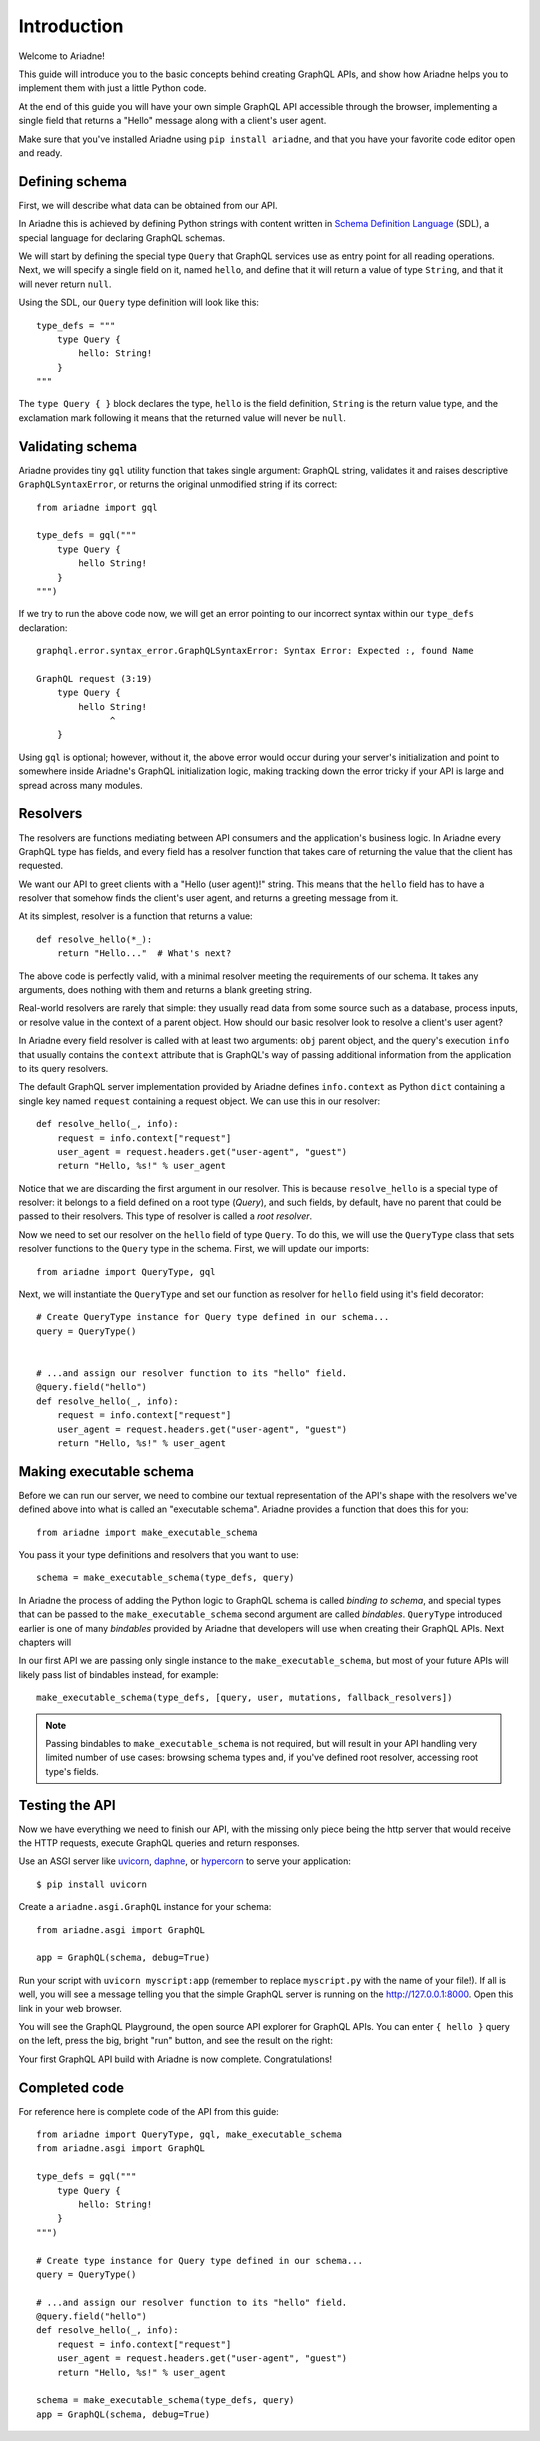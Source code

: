Introduction
============

Welcome to Ariadne!

This guide will introduce you to the basic concepts behind creating GraphQL APIs, and show how Ariadne helps you to implement them with just a little Python code.

At the end of this guide you will have your own simple GraphQL API accessible through the browser, implementing a single field that returns a "Hello" message along with a client's user agent.

Make sure that you've installed Ariadne using ``pip install ariadne``, and that you have your favorite code editor open and ready.


Defining schema
---------------

First, we will describe what data can be obtained from our API.

In Ariadne this is achieved by defining Python strings with content written in `Schema Definition Language <https://graphql.github.io/learn/schema/>`_ (SDL), a special language for declaring GraphQL schemas.

We will start by defining the special type ``Query`` that GraphQL services use as entry point for all reading operations. Next, we will specify a single field on it, named ``hello``, and define that it will return a value of type ``String``, and that it will never return ``null``.

Using the SDL, our ``Query`` type definition will look like this::

    type_defs = """
        type Query {
            hello: String!
        }
    """

The ``type Query { }`` block declares the type, ``hello`` is the field definition, ``String`` is the return value type, and the exclamation mark following it means that the returned value will never be ``null``.


Validating schema
-----------------

Ariadne provides tiny ``gql`` utility function that takes single argument: GraphQL string, validates it and raises descriptive ``GraphQLSyntaxError``, or returns the original unmodified string if its correct::

    from ariadne import gql

    type_defs = gql("""
        type Query {
            hello String!
        }
    """)

If we try to run the above code now, we will get an error pointing to our incorrect syntax within our ``type_defs`` declaration::

    graphql.error.syntax_error.GraphQLSyntaxError: Syntax Error: Expected :, found Name

    GraphQL request (3:19)
        type Query {
            hello String!
                  ^
        }

Using ``gql`` is optional; however, without it, the above error would occur during your server's initialization and point to somewhere inside Ariadne's GraphQL initialization logic, making tracking down the error tricky if your API is large and spread across many modules.


Resolvers
---------

The resolvers are functions mediating between API consumers and the application's business logic. In Ariadne every GraphQL type has fields, and every field has a resolver function that takes care of returning the value that the client has requested.

We want our API to greet clients with a "Hello (user agent)!" string. This means that the ``hello`` field has to have a resolver that somehow finds the client's user agent, and returns a greeting message from it.

At its simplest, resolver is a function that returns a value::

    def resolve_hello(*_):
        return "Hello..."  # What's next?

The above code is perfectly valid, with a minimal resolver meeting the requirements of our schema. It takes any arguments, does nothing with them and returns a blank greeting string.

Real-world resolvers are rarely that simple: they usually read data from some source such as a database, process inputs, or resolve value in the context of a parent object. How should our basic resolver look to resolve a client's user agent?

In Ariadne every field resolver is called with at least two arguments: ``obj`` parent object, and the query's execution ``info`` that usually contains the ``context`` attribute that is GraphQL's way of passing additional information from the application to its query resolvers.

The default GraphQL server implementation provided by Ariadne defines ``info.context`` as Python ``dict`` containing a single key named ``request`` containing a request object. We can use this in our resolver::

    def resolve_hello(_, info):
        request = info.context["request"]
        user_agent = request.headers.get("user-agent", "guest")
        return "Hello, %s!" % user_agent

Notice that we are discarding the first argument in our resolver. This is because ``resolve_hello`` is a special type of resolver: it belongs to a field defined on a root type (`Query`), and such fields, by default, have no parent that could be passed to their resolvers. This type of resolver is called a *root resolver*.

Now we need to set our resolver on the ``hello`` field of type ``Query``. To do this, we will use the ``QueryType`` class that sets resolver functions to the ``Query`` type in the schema. First, we will update our imports::

    from ariadne import QueryType, gql

Next, we will instantiate the ``QueryType`` and set our function as resolver for ``hello`` field using it's field decorator::

    # Create QueryType instance for Query type defined in our schema...
    query = QueryType()


    # ...and assign our resolver function to its "hello" field.
    @query.field("hello")
    def resolve_hello(_, info):
        request = info.context["request"]
        user_agent = request.headers.get("user-agent", "guest")
        return "Hello, %s!" % user_agent


Making executable schema
------------------------

Before we can run our server, we need to combine our textual representation of the API's shape with the resolvers we've defined above into what is called an "executable schema". Ariadne provides a function that does this for you::

    from ariadne import make_executable_schema

You pass it your type definitions and resolvers that you want to use::

    schema = make_executable_schema(type_defs, query)

In Ariadne the process of adding the Python logic to GraphQL schema is called *binding to schema*, and special types that can be passed to the ``make_executable_schema`` second argument are called *bindables*. ``QueryType`` introduced earlier is one of many *bindables* provided by Ariadne that developers will use when creating their GraphQL APIs. Next chapters will

In our first API we are passing only single instance to the ``make_executable_schema``, but most of your future APIs will likely pass list of bindables instead, for example::

    make_executable_schema(type_defs, [query, user, mutations, fallback_resolvers])

.. note::
    Passing bindables to ``make_executable_schema`` is not required, but will result in your API handling very limited number of use cases: browsing schema types and, if you've defined root resolver, accessing root type's fields.


Testing the API
---------------

Now we have everything we need to finish our API, with the missing only piece being the http server that would receive the HTTP requests, execute GraphQL queries and return responses.

Use an ASGI server like `uvicorn <http://www.uvicorn.org/>`_, `daphne <https://github.com/django/daphne/>`_, or `hypercorn <https://pgjones.gitlab.io/hypercorn/>`_ to serve your application::

    $ pip install uvicorn

Create a ``ariadne.asgi.GraphQL`` instance for your schema::

    from ariadne.asgi import GraphQL

    app = GraphQL(schema, debug=True)

Run your script with ``uvicorn myscript:app`` (remember to replace ``myscript.py`` with the name of your file!). If all is well, you will see a message telling you that the simple GraphQL server is running on the http://127.0.0.1:8000. Open this link in your web browser.

You will see the GraphQL Playground, the open source API explorer for GraphQL APIs. You can enter ``{ hello }`` query on the left, press the big, bright "run" button, and see the result on the right:

.. image:: _static/hello-world.png
   :alt: Your first Ariadne GraphQL in action!
   :target: _static/hello-world.png

Your first GraphQL API build with Ariadne is now complete. Congratulations!


Completed code
--------------

For reference here is complete code of the API from this guide::

    from ariadne import QueryType, gql, make_executable_schema
    from ariadne.asgi import GraphQL

    type_defs = gql("""
        type Query {
            hello: String!
        }
    """)

    # Create type instance for Query type defined in our schema...
    query = QueryType()

    # ...and assign our resolver function to its "hello" field.
    @query.field("hello")
    def resolve_hello(_, info):
        request = info.context["request"]
        user_agent = request.headers.get("user-agent", "guest")
        return "Hello, %s!" % user_agent

    schema = make_executable_schema(type_defs, query)
    app = GraphQL(schema, debug=True)
